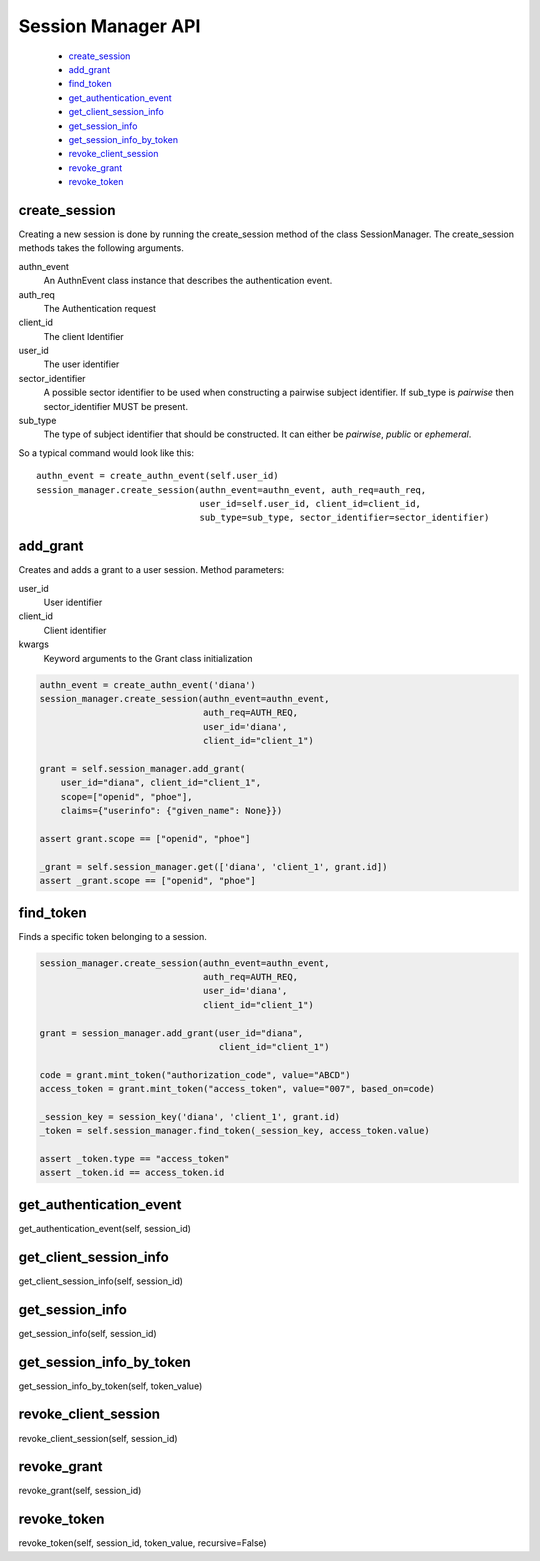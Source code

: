 .. _`Session Manager API`:

===================
Session Manager API
===================

    - `create_session`_
    - `add_grant`_
    - `find_token`_
    - `get_authentication_event`_
    - `get_client_session_info`_
    - `get_session_info`_
    - `get_session_info_by_token`_
    - `revoke_client_session`_
    - `revoke_grant`_
    - `revoke_token`_

create_session
--------------
.. _create_session:

Creating a new session is done by running the create_session method of
the class SessionManager. The create_session methods takes the following
arguments.

authn_event
    An AuthnEvent class instance that describes the authentication event.

auth_req
    The Authentication request

client_id
    The client Identifier

user_id
    The user identifier

sector_identifier
    A possible sector identifier to be used when constructing a pairwise
    subject identifier. If sub_type is *pairwise* then sector_identifier MUST
    be present.

sub_type
    The type of subject identifier that should be constructed. It can either be
    *pairwise*, *public* or *ephemeral*.

So a typical command would look like this::


    authn_event = create_authn_event(self.user_id)
    session_manager.create_session(authn_event=authn_event, auth_req=auth_req,
                                   user_id=self.user_id, client_id=client_id,
                                   sub_type=sub_type, sector_identifier=sector_identifier)

add_grant
---------
.. _add_grant:

Creates and adds a grant to a user session.
Method parameters:

user_id
    User identifier

client_id
    Client identifier

kwargs
    Keyword arguments to the Grant class initialization

.. code-block:: Python

    authn_event = create_authn_event('diana')
    session_manager.create_session(authn_event=authn_event,
                                   auth_req=AUTH_REQ,
                                   user_id='diana',
                                   client_id="client_1")

    grant = self.session_manager.add_grant(
        user_id="diana", client_id="client_1",
        scope=["openid", "phoe"],
        claims={"userinfo": {"given_name": None}})

    assert grant.scope == ["openid", "phoe"]

    _grant = self.session_manager.get(['diana', 'client_1', grant.id])
    assert _grant.scope == ["openid", "phoe"]

find_token
----------
.. _find_token:

Finds a specific token belonging to a session.

.. code-block:: Python

    session_manager.create_session(authn_event=authn_event,
                                   auth_req=AUTH_REQ,
                                   user_id='diana',
                                   client_id="client_1")

    grant = session_manager.add_grant(user_id="diana",
                                      client_id="client_1")

    code = grant.mint_token("authorization_code", value="ABCD")
    access_token = grant.mint_token("access_token", value="007", based_on=code)

    _session_key = session_key('diana', 'client_1', grant.id)
    _token = self.session_manager.find_token(_session_key, access_token.value)

    assert _token.type == "access_token"
    assert _token.id == access_token.id



get_authentication_event
------------------------
.. _get_authentication_event:

get_authentication_event(self, session_id)


get_client_session_info
-----------------------
.. _get_client_session_info:

get_client_session_info(self, session_id)

get_session_info
----------------
.. _get_session_info:

get_session_info(self, session_id)

get_session_info_by_token
-------------------------
.. _get_session_info_by_token:

get_session_info_by_token(self, token_value)

revoke_client_session
---------------------
.. _revoke_client_session:

revoke_client_session(self, session_id)

revoke_grant
------------
.. _revoke_grant:

revoke_grant(self, session_id)

revoke_token
------------
.. _revoke_token:

revoke_token(self, session_id, token_value, recursive=False)